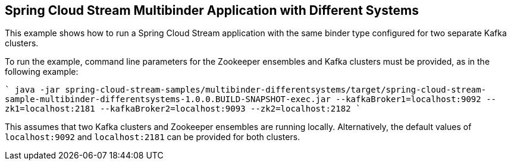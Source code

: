 == Spring Cloud Stream Multibinder Application with Different Systems

This example shows how to run a Spring Cloud Stream application with the same binder type configured for two separate Kafka clusters.

To run the example, command line parameters for the Zookeeper ensembles and Kafka clusters must be provided, as in the following example:

````
java -jar spring-cloud-stream-samples/multibinder-differentsystems/target/spring-cloud-stream-sample-multibinder-differentsystems-1.0.0.BUILD-SNAPSHOT-exec.jar --kafkaBroker1=localhost:9092 --zk1=localhost:2181 --kafkaBroker2=localhost:9093 --zk2=localhost:2182
````

This assumes that two Kafka clusters and Zookeeper ensembles are running locally. Alternatively, the default values of `localhost:9092` and `localhost:2181` can be provided for both clusters. 

